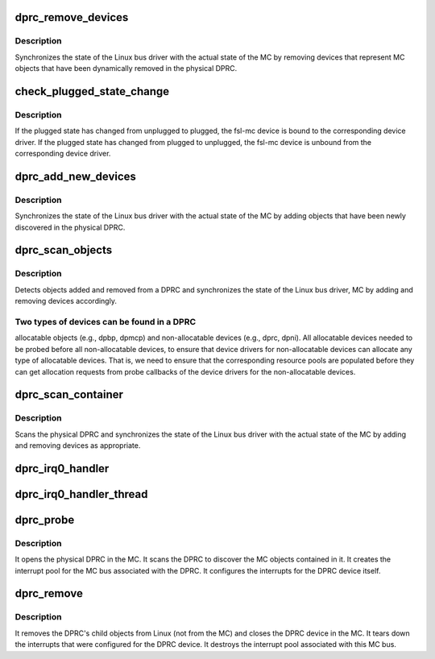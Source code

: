 .. -*- coding: utf-8; mode: rst -*-
.. src-file: drivers/staging/fsl-mc/bus/dprc-driver.c

.. _`dprc_remove_devices`:

dprc_remove_devices
===================

.. c:function:: void dprc_remove_devices(struct fsl_mc_device *mc_bus_dev, struct fsl_mc_obj_desc *obj_desc_array, int num_child_objects_in_mc)

    Removes devices for objects removed from a DPRC

    :param struct fsl_mc_device \*mc_bus_dev:
        pointer to the fsl-mc device that represents a DPRC object

    :param struct fsl_mc_obj_desc \*obj_desc_array:
        array of object descriptors for child objects currently
        present in the DPRC in the MC.

    :param int num_child_objects_in_mc:
        number of entries in obj_desc_array

.. _`dprc_remove_devices.description`:

Description
-----------

Synchronizes the state of the Linux bus driver with the actual state of
the MC by removing devices that represent MC objects that have
been dynamically removed in the physical DPRC.

.. _`check_plugged_state_change`:

check_plugged_state_change
==========================

.. c:function:: void check_plugged_state_change(struct fsl_mc_device *mc_dev, struct fsl_mc_obj_desc *obj_desc)

    Check change in an MC object's plugged state

    :param struct fsl_mc_device \*mc_dev:
        pointer to the fsl-mc device for a given MC object

    :param struct fsl_mc_obj_desc \*obj_desc:
        pointer to the MC object's descriptor in the MC

.. _`check_plugged_state_change.description`:

Description
-----------

If the plugged state has changed from unplugged to plugged, the fsl-mc
device is bound to the corresponding device driver.
If the plugged state has changed from plugged to unplugged, the fsl-mc
device is unbound from the corresponding device driver.

.. _`dprc_add_new_devices`:

dprc_add_new_devices
====================

.. c:function:: void dprc_add_new_devices(struct fsl_mc_device *mc_bus_dev, struct fsl_mc_obj_desc *obj_desc_array, int num_child_objects_in_mc)

    Adds devices to the logical bus for a DPRC

    :param struct fsl_mc_device \*mc_bus_dev:
        pointer to the fsl-mc device that represents a DPRC object

    :param struct fsl_mc_obj_desc \*obj_desc_array:
        array of device descriptors for child devices currently
        present in the physical DPRC.

    :param int num_child_objects_in_mc:
        number of entries in obj_desc_array

.. _`dprc_add_new_devices.description`:

Description
-----------

Synchronizes the state of the Linux bus driver with the actual
state of the MC by adding objects that have been newly discovered
in the physical DPRC.

.. _`dprc_scan_objects`:

dprc_scan_objects
=================

.. c:function:: int dprc_scan_objects(struct fsl_mc_device *mc_bus_dev, unsigned int *total_irq_count)

    Discover objects in a DPRC

    :param struct fsl_mc_device \*mc_bus_dev:
        pointer to the fsl-mc device that represents a DPRC object

    :param unsigned int \*total_irq_count:
        total number of IRQs needed by objects in the DPRC.

.. _`dprc_scan_objects.description`:

Description
-----------

Detects objects added and removed from a DPRC and synchronizes the
state of the Linux bus driver, MC by adding and removing
devices accordingly.

.. _`dprc_scan_objects.two-types-of-devices-can-be-found-in-a-dprc`:

Two types of devices can be found in a DPRC
-------------------------------------------

allocatable objects (e.g.,
dpbp, dpmcp) and non-allocatable devices (e.g., dprc, dpni).
All allocatable devices needed to be probed before all non-allocatable
devices, to ensure that device drivers for non-allocatable
devices can allocate any type of allocatable devices.
That is, we need to ensure that the corresponding resource pools are
populated before they can get allocation requests from probe callbacks
of the device drivers for the non-allocatable devices.

.. _`dprc_scan_container`:

dprc_scan_container
===================

.. c:function:: int dprc_scan_container(struct fsl_mc_device *mc_bus_dev)

    Scans a physical DPRC and synchronizes Linux bus state

    :param struct fsl_mc_device \*mc_bus_dev:
        pointer to the fsl-mc device that represents a DPRC object

.. _`dprc_scan_container.description`:

Description
-----------

Scans the physical DPRC and synchronizes the state of the Linux
bus driver with the actual state of the MC by adding and removing
devices as appropriate.

.. _`dprc_irq0_handler`:

dprc_irq0_handler
=================

.. c:function:: irqreturn_t dprc_irq0_handler(int irq_num, void *arg)

    Regular ISR for DPRC interrupt 0

    :param int irq_num:
        *undescribed*

    :param void \*arg:
        Pointer to device structure

.. _`dprc_irq0_handler_thread`:

dprc_irq0_handler_thread
========================

.. c:function:: irqreturn_t dprc_irq0_handler_thread(int irq_num, void *arg)

    Handler thread function for DPRC interrupt 0

    :param int irq_num:
        *undescribed*

    :param void \*arg:
        Pointer to device structure

.. _`dprc_probe`:

dprc_probe
==========

.. c:function:: int dprc_probe(struct fsl_mc_device *mc_dev)

    callback invoked when a DPRC is being bound to this driver

    :param struct fsl_mc_device \*mc_dev:
        Pointer to fsl-mc device representing a DPRC

.. _`dprc_probe.description`:

Description
-----------

It opens the physical DPRC in the MC.
It scans the DPRC to discover the MC objects contained in it.
It creates the interrupt pool for the MC bus associated with the DPRC.
It configures the interrupts for the DPRC device itself.

.. _`dprc_remove`:

dprc_remove
===========

.. c:function:: int dprc_remove(struct fsl_mc_device *mc_dev)

    callback invoked when a DPRC is being unbound from this driver

    :param struct fsl_mc_device \*mc_dev:
        Pointer to fsl-mc device representing the DPRC

.. _`dprc_remove.description`:

Description
-----------

It removes the DPRC's child objects from Linux (not from the MC) and
closes the DPRC device in the MC.
It tears down the interrupts that were configured for the DPRC device.
It destroys the interrupt pool associated with this MC bus.

.. This file was automatic generated / don't edit.


